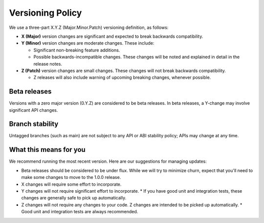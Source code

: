 *****************
Versioning Policy
*****************

We use a three-part X.Y.Z (Major.Minor.Patch) versioning definition, as follows:

* **X (Major)** version changes are significant and expected to break backwards compatibility.
* **Y (Minor)** version changes are moderate changes. These include:

  * Significant non-breaking feature additions.
  * Possible backwards-incompatible changes. These changes will be noted and explained in detail in the release notes.

* **Z (Patch)** version changes are small changes. These changes will not break backwards compatibility.

  * Z releases will also include warning of upcoming breaking changes, whenever possible.

Beta releases
=============

Versions with a zero major version (0.Y.Z) are considered to be beta
releases. In beta releases, a Y-change may involve significant API changes.

Branch stability
================

Untagged branches (such as main) are not subject to any API or ABI
stability policy; APIs may change at any time.

What this means for you
=======================

We recommend running the most recent version. Here are our suggestions for managing updates:

* Beta releases should be considered to be under flux. While we will try to minimize churn, expect that
  you'll need to make some changes to move to the 1.0.0 release.
* X changes will require some effort to incorporate.
* Y changes will not require significant effort to incorporate.
  * If you have good unit and integration tests, these changes are generally safe to pick up automatically.
* Z changes will not require any changes to your code. Z changes are intended to be picked up automatically.
  * Good unit and integration tests are always recommended.
